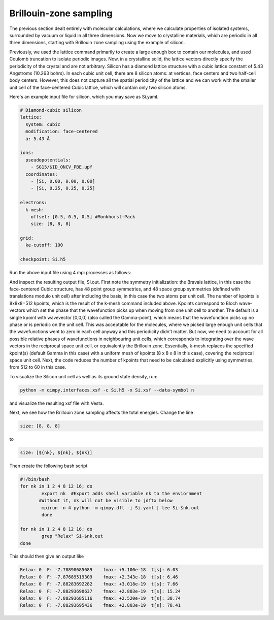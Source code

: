 Brillouin-zone sampling
=======================

The previous section dealt entirely with molecular calculations,
where we calculate properties of isolated systems,
surrounded by vacuum or liquid in all three dimensions.
Now we move to crystalline materials, which are periodic in all three dimensions,
starting with Brillouin zone sampling using the example of silicon.

Previously, we used the lattice command primarily to create a large enough box
to contain our molecules, and used Coulomb truncation to isolate periodic images.
Now, in a crystalline solid, the lattice vectors directly specify
the periodicity of the crystal and are not arbitrary.
Silicon has a diamond lattice structure with a cubic lattice constant
of 5.43 Angstroms (10.263 bohrs).
In each cubic unit cell, there are 8 silicon atoms:
at vertices, face centers and two half-cell body centers.
However, this does not capture all the spatial periodicity of the lattice
and we can work with the smaller unit cell of the face-centered Cubic lattice,
which will contain only two silicon atoms.

Here's an example input file for silicon, which you may save as Si.yaml.

.. code-block:: yaml

    # Diamond-cubic silicon
    lattice:
      system: cubic
      modification: face-centered
      a: 5.43 Å

    ions:
      pseudopotentials:
        - SG15/$ID_ONCV_PBE.upf
      coordinates:
        - [Si, 0.00, 0.00, 0.00]
        - [Si, 0.25, 0.25, 0.25]
    
    electrons:
      k-mesh:
        offset: [0.5, 0.5, 0.5] #Monkhorst-Pack
        size: [8, 8, 8]
    
    grid:
      ke-cutoff: 100
    
    checkpoint: Si.h5

Run the above input file using 4 mpi processes as follows: 

.. code-block::yaml

	mpirun -n 4 python -m qimpy.dft -i Si.yaml | tee Si.out 

And inspect the resulting output file, Si.out. First note the symmetry initialization: the Bravais lattice, in this case the face-centered Cubic structure, has 48 point group symmetries,
and 48 space group symmetries (defined with translations modulo unit cell) after including the basis, in this case the two atoms per unit cell. The number of kpoints is 8x8x8=512 kpoints, 
which is the result of the k-mesh command included above. Kpoints correspond to Bloch wave-vectors which set the phase that the wavefunction picks up when moving from one unit cell to another. 
The default is a single kpoint with wavevector [0,0,0] (also called the Gamma-point), which means that the wavefunction picks up no phase or is periodic on the unit cell. 
This was acceptable for the molecules, where we picked large enough unit cells that the wavefunctions went to zero in each cell anyway and this periodicity didn't matter. 
But now, we need to account for all possible relative phases of wavefunctions in neighbouring unit cells, which corresponds to integrating over the wave vectors in the reciprocal space unit cell, 
or equivalently the Brillouin zone. Essentially, k-mesh replaces the specified kpoint(s) (default Gamma in this case) with a uniform mesh of kpoints (8 x 8 x 8 in this case), 
covering the reciprocal space unit cell. Next, the code reduces the number of kpoints that need to be calculated explicitly using symmetries, from 512 to 60 in this case. 

To visualize the Silicon unit cell as well as its ground state density, run: 

.. code-block:: yaml

	python -m qimpy.interfaces.xsf -c Si.h5 -x Si.xsf --data-symbol n

and visualize the resulting xsf file with Vesta. 

Next, we see how the Brillouin zone sampling affects the total energies. Change the line

.. code-block:: yaml
	
	size: [8, 8, 8]

to 

.. code-block:: yaml

	size: [${nk}, ${nk}, ${nk}]
	
Then create the following bash script

.. code-block:: yaml

	#!/bin/bash
	for nk in 1 2 4 8 12 16; do
		export nk  #Export adds shell variable nk to the enviornment
               #Without it, nk will not be visible to jdftx below
		mpirun -n 4 python -m qimpy.dft -i Si.yaml | tee Si-$nk.out
		done

	for nk in 1 2 4 8 12 16; do
		grep "Relax" Si-$nk.out
	done

This should then give an output like

.. code-block:: yaml

	Relax: 0  F: -7.78898685689    fmax: +5.100e-18  t[s]: 6.03
	Relax: 0  F: -7.87689519309    fmax: +2.343e-18  t[s]: 6.46
	Relax: 0  F: -7.88283692282    fmax: +3.018e-19  t[s]: 7.66
	Relax: 0  F: -7.88293690637    fmax: +2.803e-19  t[s]: 15.24
	Relax: 0  F: -7.88293685116    fmax: +2.520e-19  t[s]: 38.74
	Relax: 0  F: -7.88293695436    fmax: +2.803e-19  t[s]: 78.41
